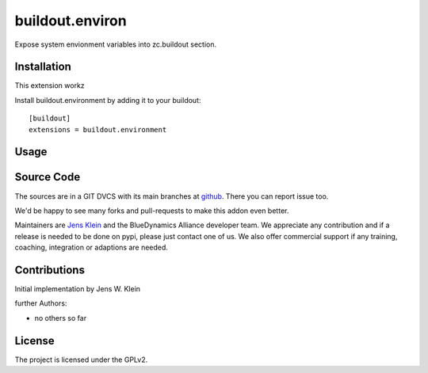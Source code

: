 .. This README is meant for consumption by humans and pypi. Pypi can render rst files so please do not use Sphinx features.
   If you want to learn more about writing documentation, please check out: http://docs.plone.org/about/documentation_styleguide.html
   This text does not appear on pypi or github. It is a comment.

================
buildout.environ
================

Expose system envionment variables into zc.buildout section.


Installation
------------

This extension workz

Install buildout.environment by adding it to your buildout::

    [buildout]
    extensions = buildout.environment

Usage
-----


Source Code
-----------

The sources are in a GIT DVCS with its main branches at `github <http://github.com/collective/buildout.environment>`_.
There you can report issue too.

We'd be happy to see many forks and pull-requests to make this addon even better.

Maintainers are `Jens Klein <mailto:jk@kleinundpartner.at>`_ and the BlueDynamics Alliance developer team.
We appreciate any contribution and if a release is needed to be done on pypi, please just contact one of us.
We also offer commercial support if any training, coaching, integration or adaptions are needed.


Contributions
-------------

Initial implementation by Jens W. Klein

further Authors:

- no others so far


License
-------

The project is licensed under the GPLv2.
